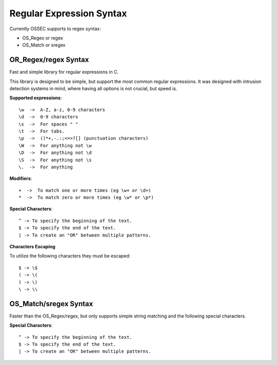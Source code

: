 .. _regex:

Regular Expression Syntax
=========================

Currently OSSEC supports to regex syntax:

* OS_Regex or regex 
* OS_Match or sregex 



.. _os_regex: 

OR_Regex/regex Syntax 
--------------------- 

Fast and simple library for regular expressions in C. 

This library is designed to be simple, but support the most common regular 
expressions. It was designed with intrusion detection systems in mind, where 
having all options is not crucial, but speed is.

.. _os_regex_exp:

**Supported expressions**::

    \w  ->  A-Z, a-z, 0-9 characters
    \d  ->  0-9 characters
    \s  ->  For spaces " "
    \t  ->  For tabs.
    \p  ->  ()*+,-.:;<=>?[] (punctuation characters)
    \W  ->  For anything not \w
    \D  ->  For anything not \d
    \S  ->  For anything not \s
    \.  ->  For anything

.. _os_regex_mod: 

**Modifiers**::

    +  ->  To match one or more times (eg \w+ or \d+)
    *  ->  To match zero or more times (eg \w* or \p*)

.. _os_regex_schar:

**Special Characters**::

    ^ -> To specify the beginning of the text.
    $ -> To specify the end of the text.
    | -> To create an "OR" between multiple patterns.

.. _os_regex_escape: 

**Characters Escaping**
    
To utilize the following characters they must be escaped::

    $ -> \$
    ( -> \(
    ) -> \)
    \ -> \\   


.. _os_match:

OS_Match/sregex Syntax 
---------------------- 

Faster than the OS_Regex/regex, but only supports simple string matching and the 
following special characters.

.. _os_match_schar:: 

**Special Characters**::

    ^ -> To specify the beginning of the text.
    $ -> To specify the end of the text.
    | -> To create an "OR" between multiple patterns.



